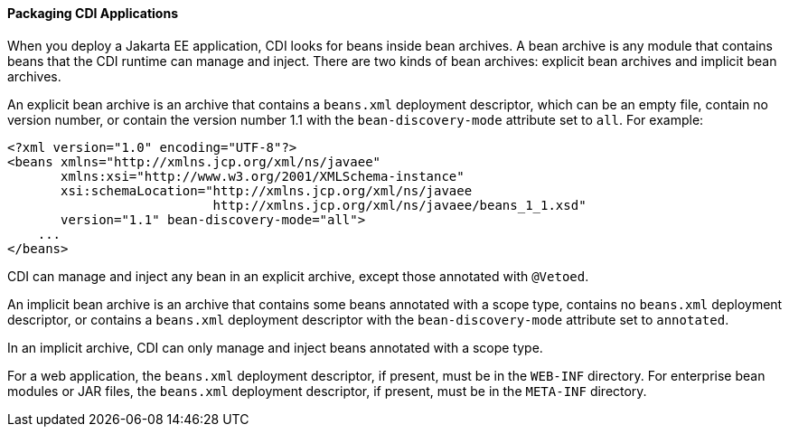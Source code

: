 [[CACDCFDE]][[packaging-cdi-applications]]

==== Packaging CDI Applications

When you deploy a Jakarta EE application, CDI looks for beans inside bean
archives. A bean archive is any module that contains beans that the CDI
runtime can manage and inject. There are two kinds of bean archives:
explicit bean archives and implicit bean archives.

An explicit bean archive is an archive that contains a `beans.xml`
deployment descriptor, which can be an empty file, contain no version
number, or contain the version number 1.1 with the `bean-discovery-mode`
attribute set to `all`. For example:

[source,oac_no_warn]
----
<?xml version="1.0" encoding="UTF-8"?>
<beans xmlns="http://xmlns.jcp.org/xml/ns/javaee"
       xmlns:xsi="http://www.w3.org/2001/XMLSchema-instance"
       xsi:schemaLocation="http://xmlns.jcp.org/xml/ns/javaee
                           http://xmlns.jcp.org/xml/ns/javaee/beans_1_1.xsd"
       version="1.1" bean-discovery-mode="all">
    ...
</beans>
----

CDI can manage and inject any bean in an explicit archive, except those
annotated with `@Vetoed`.

An implicit bean archive is an archive that contains some beans
annotated with a scope type, contains no `beans.xml` deployment
descriptor, or contains a `beans.xml` deployment descriptor with the
`bean-discovery-mode` attribute set to `annotated`.

In an implicit archive, CDI can only manage and inject beans annotated
with a scope type.

For a web application, the `beans.xml` deployment descriptor, if
present, must be in the `WEB-INF` directory. For enterprise bean modules or JAR
files, the `beans.xml` deployment descriptor, if present, must be in the
`META-INF` directory.
